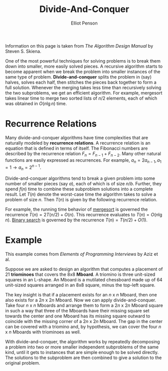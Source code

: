 #+TITLE: Divide-And-Conquer
#+AUTHOR: Elliot Penson

Information on this page is taken from /The Algorithm Design Manual/ by Steven
S. Skiena.

One of the most powerful techniques for solving problems is to break them
down into smaller, more easily solved pieces. A recursive algorithm starts to
become apparent when we break the problem into smaller instances of the same
type of problem. *Divide-and-conquer* splits the problem in (say) halves,
solves each half, then stitches the pieces back together to form a full
solution. Whenever the merging takes less time than recursively solving the
two subproblems, we get an efficient algorithm. For example, mergesort takes
linear time to merge two sorted lists of $n/2$ elements, each of which was
obtained in $O(n \lg n)$ time.

* Recurrence Relations

  Many divide-and-conquer algorithms have time complexities that are naturally
  modeled by *recurrence relations*. A recurrence relation is an equation that
  is defined in terms of itself. The Fibonacci numbers are described by the
  recurrence relation $F_n = F_{n - 1} + F_{n - 2}$. Many other natural
  functions are easily expressed as recurrences. For example, $a_n = 2a_{n -
  1}, a_1 = 1 \rightarrow a_n = 2^{n - 1}$.

  Divide-and-conquer algorithms tend to break a given problem into some number
  of smaller pieces (say $a$), each of which is of size $n/b$. Further, they
  spend $f(n)$ time to combine these subproblem solutions into a complete
  result. Let $T(n)$ denote the worst-case time the algorithm takes to solve a
  problem of size $n$. Then $T(n)$ is given by the following recurrence
  relation.

  \begin{equation}
  T(n) = aT(n/b) + f(n)
  \end{equation}

  For example, the running time behavior of [[file:sorting-algorithms.org][mergesort]] is governed the recurrence
  $T(n) = 2T(n/2) + O(n)$. This recurrence evaluates to $T(n) = O(n \lg
  n)$. [[file:binary-search.org][Binary search]] is governed by the recurrence $T(n) = T(n/2) + O(1)$.

* Example

  This example comes from /Elements of Programming Interviews/ by Aziz et al.

  Suppose we are asked to design an algorithm that computes a placement of 21
  *triominoes* that covers the 8x8 *Mboard*. A triomino is three unit-sized
  squares in an L-shape. An Mboard is a mutilated chessboard made up of 64
  unit-sized squares arranged in an 8x8 square, minus the top-left square.

  [[file:../images/mboard.png]]

  The key insight is that if a placement exists for an $n$ x $n$ Mboard, then
  one also exists for a $2n$ x $2n$ Mboard. Now we can apply
  divide-and-conquer. Take four $n$ x $n$ Mboards and arrange them to form a
  $2n$ x $2n$ Mboard square in such a way that three of the Mboards have their
  missing square set towards the center and one Mboard has its missing square
  outward to coincide with the missing corner of a $2n$ x $2n$ Mboard. The gap
  in the center can be covered with a triomino and, by hypothesis, we can cover
  the four $n$ x $n$ Mboards with triominoes as well.

  With divide-and-conquer, the algorithm works by repeatedly decomposing a
  problem into two or more smaller independent subproblems of the same kind,
  until it gets to instances that are simple enough to be solved directly. The
  solutions to the subproblem are then combined to give a solution to the
  original problem.
